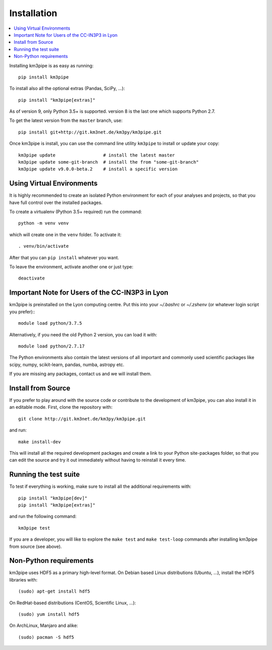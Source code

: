 Installation
============


.. contents:: :local:

Installing km3pipe is as easy as running::

    pip install km3pipe

To install also all the optional extras (Pandas, SciPy, ...)::

    pip install "km3pipe[extras]"

As of version 9, only Python 3.5+ is supported. version 8 is the last one which
supports Python 2.7.

To get the latest version from the ``master`` branch, use::

    pip install git+http://git.km3net.de/km3py/km3pipe.git

Once km3pipe is install, you can use the command line utility ``km3pipe`` to
install or update your copy::

    km3pipe update                  # install the latest master
    km3pipe update some-git-branch  # install the from "some-git-branch"
    km3pipe update v9.0.0-beta.2    # install a specific version

Using Virtual Environments
--------------------------

It is highly recommended to create an isolated Python environment for each of
your analyses and projects, so that you have full control over the installed
packages.

To create a virtualenv (Python 3.5+ required) run the command::

    python -m venv venv

which will create one in the ``venv`` folder. To activate it::

    . venv/bin/activate

After that you can ``pip install`` whatever you want.

To leave the environment, activate another one or just type::

    deactivate


Important Note for Users of the CC-IN3P3 in Lyon
------------------------------------------------

km3pipe is preinstalled on the Lyon computing centre. Put this into your
`~/.bashrc` or `~/.zshenv` (or whatever login script you prefer):::

    module load python/3.7.5

Alternatively, if you need the old Python 2 version, you can load it with::

    module load python/2.7.17

The Python environments also contain the latest versions of all important and
commonly used scientific packages like scipy, numpy, scikit-learn, pandas,
numba, astropy etc.

If you are missing any packages, contact us and we will install them.


Install from Source
-------------------

If you prefer to play around with the source code or contribute to the
development of km3pipe, you can also install it in an editable mode.
First, clone the repository with::

    git clone http://git.km3net.de/km3py/km3pipe.git

and run::

    make install-dev

This will install all the required development packages and create
a link to your Python site-packages folder, so that you can edit the
source and try it out immediately without having to reinstall it
every time.


Running the test suite
----------------------

To test if everything is working, make sure to install all the additional
requirements with::

    pip install "km3pipe[dev]"
    pip install "km3pipe[extras]"

and run the following command::

    km3pipe test

If you are a developer, you will like to explore the ``make test``
and ``make test-loop`` commands after installing km3pipe from source (see above).


Non-Python requirements
-----------------------

km3pipe uses HDF5 as a primary high-level format.
On Debian based Linux distributions (Ubuntu, ...), install the HDF5 libraries with::

    (sudo) apt-get install hdf5

On RedHat-based distributions (CentOS, Scientific Linux, ...)::

    (sudo) yum install hdf5

On ArchLinux, Manjaro and alike::

    (sudo) pacman -S hdf5
